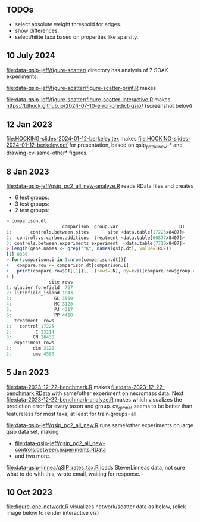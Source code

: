 ** TODOs

- select absolute weight threshold for edges.
- show differences.
- select/hilite taxa based on properties like sparsity.
** 10 July 2024
[[file:data-qsip-jeff/figure-scatter/]] directory has analysis of 7 SOAK experiments.

[[file:data-qsip-jeff/figure-scatter/figure-scatter-print.R]] makes

[[file:data-qsip-jeff/figure-scatter/figure-scatter-print.png]]

[[file:data-qsip-jeff/figure-scatter/figure-scatter-interactive.R]] makes https://tdhock.github.io/2024-07-10-error-predict-qsip/ (screenshot below)

[[file:data-qsip-jeff/figure-scatter/figure-scatter-interactive.png]]

** 12 Jan 2023

[[file:HOCKING-slides-2024-01-12-berkeley.tex]] makes
[[file:HOCKING-slides-2024-01-12-berkeley.pdf]] for presentation,
based on qsip_pc2_all_new-* and drawing-cv-same-other* figures.

** 8 Jan 2023

[[file:data-qsip-jeff/qsip_pc2_all_new-analyze.R]] reads RData files and creates 
- 6 test groups: [[file:data-qsip-jeff/qsip_pc2_all_new-controls.between.sites.png]]
- 3 test groups: [[file:data-qsip-jeff/qsip_pc2_all_new-control.vs.carbon.additions.png]]
- 2 test groups: [[file:data-qsip-jeff/qsip_pc2_all_new-controls.between.experiments.png]]

#+BEGIN_SRC R
> comparison.dt
                     comparison  group.var                       DT
1:       controls.between.sites       site <data.table[17225x8407]>
2:  control.vs.carbon.additions  treatment <data.table[60877x8407]>
3: controls.between.experiments experiment  <data.table[7710x8407]>
> length(gene.names <- grep("^K", names(qsip.dt), value=TRUE))
[1] 8380
> for(comparison.i in 1:nrow(comparison.dt)){
+   compare.row <- comparison.dt[comparison.i]
+   print(compare.row$DT[[1]][, .(rows=.N), by=eval(compare.row$group.var)])
+ }
                site rows
1: glacier_forefield  767
2: litchfield_island 1043
3:                GL 3560
4:                MC 3120
5:                PJ 4317
6:                PP 4418
   treatment  rows
1:   control 17225
2:         C 23214
3:        CN 20438
   experiment rows
1:        dim 3120
2:        qme 4590
#+END_SRC

** 5 Jan 2023

[[file:data-2023-12-22-benchmark.R]] makes
[[file:data-2023-12-22-benchmark.RData]] with same/other experiment on
necromass data. Next [[file:data-2023-12-22-benchmark-analyze.R]] makes
[[file:data-2023-12-22-benchmark-analyze.png]] which visualizes the
prediction error for every taxon and group. cv_glmnet seems to be
better than featureless for most taxa, at least for train.groups=all.

[[file:data-qsip-jeff/qsip_pc2_all_new.R]] runs same/other experiments on
large qsip data set, making
- [[file:data-qsip-jeff/qsip_pc2_all_new-controls.between.experiments.RData]]
- and two more.

[[file:data-qsip-linnea/qSIP_rates_tax.R]] loads Steve/Linneas data, not
sure what to do with this, wrote email, waiting for response.

** 10 Oct 2023

[[file:figure-one-network.R]] visualizes network/scatter data as below,
(click image below to render interactive viz)

[[https://tdhock.github.io/necromass-figure-one-network][file:figure-one-network.png]]
